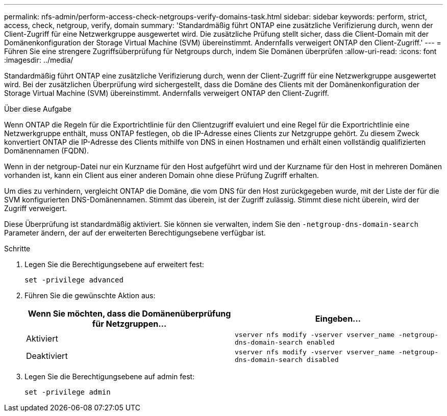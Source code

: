---
permalink: nfs-admin/perform-access-check-netgroups-verify-domains-task.html 
sidebar: sidebar 
keywords: perform, strict, access, check, netgroup, verify, domain 
summary: 'Standardmäßig führt ONTAP eine zusätzliche Verifizierung durch, wenn der Client-Zugriff für eine Netzwerkgruppe ausgewertet wird. Die zusätzliche Prüfung stellt sicher, dass die Client-Domain mit der Domänenkonfiguration der Storage Virtual Machine (SVM) übereinstimmt. Andernfalls verweigert ONTAP den Client-Zugriff.' 
---
= Führen Sie eine strengere Zugriffsüberprüfung für Netgroups durch, indem Sie Domänen überprüfen
:allow-uri-read: 
:icons: font
:imagesdir: ../media/


[role="lead"]
Standardmäßig führt ONTAP eine zusätzliche Verifizierung durch, wenn der Client-Zugriff für eine Netzwerkgruppe ausgewertet wird. Bei der zusätzlichen Überprüfung wird sichergestellt, dass die Domäne des Clients mit der Domänenkonfiguration der Storage Virtual Machine (SVM) übereinstimmt. Andernfalls verweigert ONTAP den Client-Zugriff.

.Über diese Aufgabe
Wenn ONTAP die Regeln für die Exportrichtlinie für den Clientzugriff evaluiert und eine Regel für die Exportrichtlinie eine Netzwerkgruppe enthält, muss ONTAP festlegen, ob die IP-Adresse eines Clients zur Netzgruppe gehört. Zu diesem Zweck konvertiert ONTAP die IP-Adresse des Clients mithilfe von DNS in einen Hostnamen und erhält einen vollständig qualifizierten Domänennamen (FQDN).

Wenn in der netgroup-Datei nur ein Kurzname für den Host aufgeführt wird und der Kurzname für den Host in mehreren Domänen vorhanden ist, kann ein Client aus einer anderen Domain ohne diese Prüfung Zugriff erhalten.

Um dies zu verhindern, vergleicht ONTAP die Domäne, die vom DNS für den Host zurückgegeben wurde, mit der Liste der für die SVM konfigurierten DNS-Domänennamen. Stimmt das überein, ist der Zugriff zulässig. Stimmt diese nicht überein, wird der Zugriff verweigert.

Diese Überprüfung ist standardmäßig aktiviert. Sie können sie verwalten, indem Sie den `-netgroup-dns-domain-search` Parameter ändern, der auf der erweiterten Berechtigungsebene verfügbar ist.

.Schritte
. Legen Sie die Berechtigungsebene auf erweitert fest:
+
`set -privilege advanced`

. Führen Sie die gewünschte Aktion aus:
+
[cols="2*"]
|===
| Wenn Sie möchten, dass die Domänenüberprüfung für Netzgruppen... | Eingeben... 


 a| 
Aktiviert
 a| 
`vserver nfs modify -vserver vserver_name -netgroup-dns-domain-search enabled`



 a| 
Deaktiviert
 a| 
`vserver nfs modify -vserver vserver_name -netgroup-dns-domain-search disabled`

|===
. Legen Sie die Berechtigungsebene auf admin fest:
+
`set -privilege admin`


